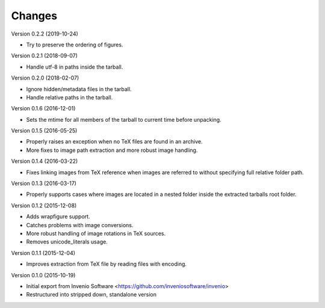 ..
    This file is part of plotextractor.
    Copyright (C) 2015, 2016, 2018 CERN.

    plotextractor is free software; you can redistribute it
    and/or modify it under the terms of the GNU General Public License as
    published by the Free Software Foundation; either version 2 of the
    License, or (at your option) any later version.

    plotextractor is distributed in the hope that it will be
    useful, but WITHOUT ANY WARRANTY; without even the implied warranty of
    MERCHANTABILITY or FITNESS FOR A PARTICULAR PURPOSE.  See the GNU
    General Public License for more details.

    You should have received a copy of the GNU General Public License
    along with plotextractor; if not, write to the
    Free Software Foundation, Inc., 59 Temple Place, Suite 330, Boston,
    MA 02111-1307, USA.

    In applying this license, CERN does not
    waive the privileges and immunities granted to it by virtue of its status
    as an Intergovernmental Organization or submit itself to any jurisdiction.

Changes
=======

Version 0.2.2 (2019-10-24)

- Try to preserve the ordering of figures.

Version 0.2.1 (2018-09-07)

- Handle utf-8 in paths inside the tarball.

Version 0.2.0 (2018-02-07)

- Ignore hidden/metadata files in the tarball.
- Handle relative paths in the tarball.

Version 0.1.6 (2016-12-01)

- Sets the mtime for all members of the tarball to current time before
  unpacking.

Version 0.1.5 (2016-05-25)

- Properly raises an exception when no TeX files are found in an archive.
- More fixes to image path extraction and more robust image handling.

Version 0.1.4 (2016-03-22)

- Fixes linking images from TeX reference when images are referred
  to without specifying full relative folder path.

Version 0.1.3 (2016-03-17)

- Properly supports cases where images are located in
  a nested folder inside the extracted tarballs root folder.

Version 0.1.2 (2015-12-08)

- Adds wrapfigure support.
- Catches problems with image conversions.
- More robust handling of image rotations in TeX sources.
- Removes unicode_literals usage.

Version 0.1.1 (2015-12-04)

- Improves extraction from TeX file by reading files with encoding.

Version 0.1.0 (2015-10-19)

- Initial export from Invenio Software <https://github.com/inveniosoftware/invenio>
- Restructured into stripped down, standalone version
